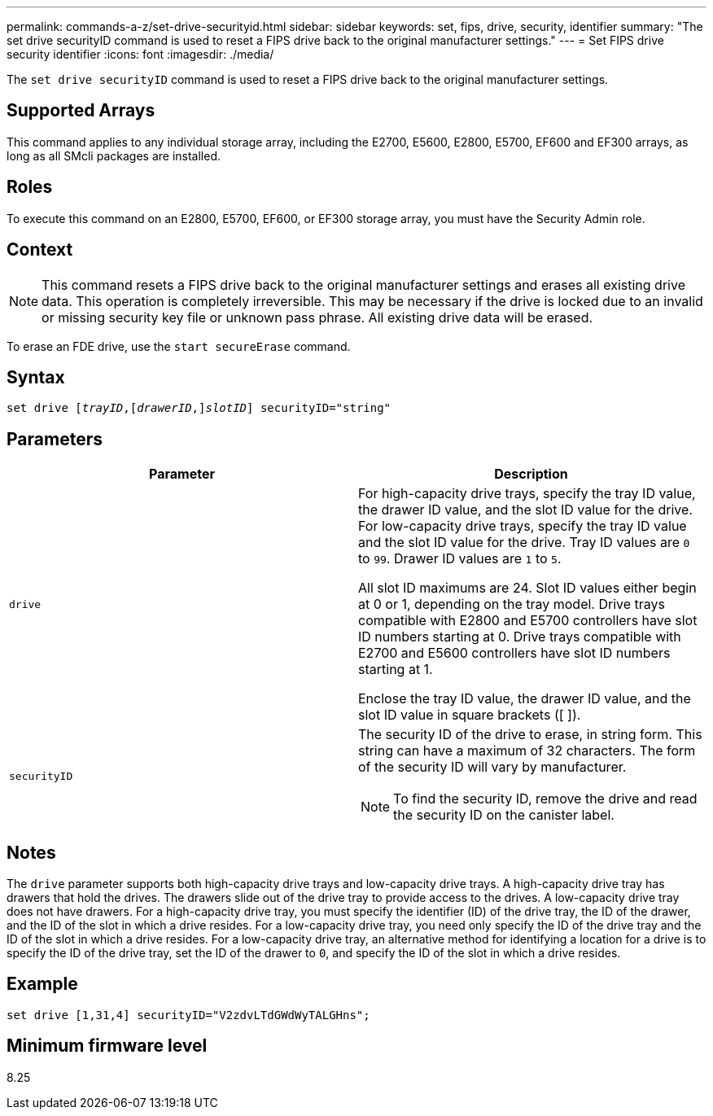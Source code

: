 ---
permalink: commands-a-z/set-drive-securityid.html
sidebar: sidebar
keywords: set, fips, drive, security, identifier
summary: "The set drive securityID command is used to reset a FIPS drive back to the original manufacturer settings."
---
= Set FIPS drive security identifier
:icons: font
:imagesdir: ./media/

[.lead]
The `set drive securityID` command is used to reset a FIPS drive back to the original manufacturer settings.

== Supported Arrays

This command applies to any individual storage array, including the E2700, E5600, E2800, E5700, EF600 and EF300 arrays, as long as all SMcli packages are installed.

== Roles

To execute this command on an E2800, E5700, EF600, or EF300 storage array, you must have the Security Admin role.

== Context

[NOTE]
====
This command resets a FIPS drive back to the original manufacturer settings and erases all existing drive data. This operation is completely irreversible. This may be necessary if the drive is locked due to an invalid or missing security key file or unknown pass phrase. All existing drive data will be erased.
====

To erase an FDE drive, use the `start secureErase` command.

== Syntax

[subs=+macros]
----
set drive pass:quotes[[_trayID_],pass:quotes[[_drawerID_,]]pass:quotes[_slotID_]] securityID="string"
----

== Parameters

[cols="2*",options="header"]
|===
| Parameter| Description
a|
`drive`
a|
For high-capacity drive trays, specify the tray ID value, the drawer ID value, and the slot ID value for the drive. For low-capacity drive trays, specify the tray ID value and the slot ID value for the drive. Tray ID values are `0` to `99`. Drawer ID values are `1` to `5`.

All slot ID maximums are 24. Slot ID values either begin at 0 or 1, depending on the tray model. Drive trays compatible with E2800 and E5700 controllers have slot ID numbers starting at 0. Drive trays compatible with E2700 and E5600 controllers have slot ID numbers starting at 1.

Enclose the tray ID value, the drawer ID value, and the slot ID value in square brackets ([ ]).

a|
`securityID`
a|
The security ID of the drive to erase, in string form. This string can have a maximum of 32 characters. The form of the security ID will vary by manufacturer.

[NOTE]
====
To find the security ID, remove the drive and read the security ID on the canister label.
====

|===

== Notes

The `drive` parameter supports both high-capacity drive trays and low-capacity drive trays. A high-capacity drive tray has drawers that hold the drives. The drawers slide out of the drive tray to provide access to the drives. A low-capacity drive tray does not have drawers. For a high-capacity drive tray, you must specify the identifier (ID) of the drive tray, the ID of the drawer, and the ID of the slot in which a drive resides. For a low-capacity drive tray, you need only specify the ID of the drive tray and the ID of the slot in which a drive resides. For a low-capacity drive tray, an alternative method for identifying a location for a drive is to specify the ID of the drive tray, set the ID of the drawer to `0`, and specify the ID of the slot in which a drive resides.

== Example

----
set drive [1,31,4] securityID="V2zdvLTdGWdWyTALGHns";
----

== Minimum firmware level

8.25
